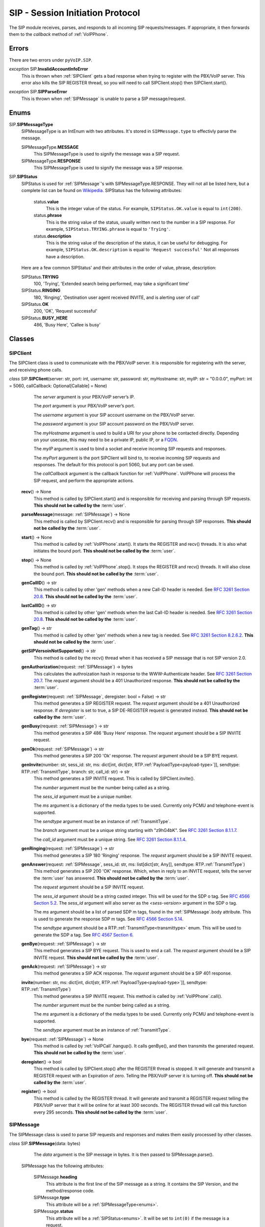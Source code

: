 SIP - Session Initiation Protocol
##################################

The SIP module receives, parses, and responds to all incoming SIP requests/messages.  If appropriate, it then forwards them to the *callback* method of :ref:`VoIPPhone`.

Errors
*******

There are two errors under ``pyVoIP.SIP``.

.. _InvalidAccountInfoError:

*exception* SIP.\ **InvalidAccountInfoError**
  This is thrown when :ref:`SIPClient` gets a bad response when trying to register with the PBX/VoIP server.  This error also kills the SIP REGISTER thread, so you will need to call SIPClient.stop() then SIPClient.start().

.. _sip-parse-error:

*exception* SIP.\ **SIPParseError**
  This is thrown when :ref:`SIPMessage` is unable to parse a SIP message/request.

.. _Enums:

Enums
******

SIP.\ **SIPMessageType**
  SIPMessageType is an IntEnum with two attributes.  It's stored in ``SIPMessage.type`` to effectivly parse the message.
  
  SIPMessageType.\ **MESSAGE**
    This SIPMessageType is used to signify the message was a SIP request.
    
  SIPMessageType.\ **RESPONSE**
    This SIPMessageType is used to signify the message was a SIP response.
    
SIP.\ **SIPStatus**
  SIPStatus is used for :ref:`SIPMessage`'s with SIPMessageType.RESPONSE.  They will not all be listed here, but a complete list can be found on `Wikipedia <https://en.wikipedia.org/wiki/List_of_SIP_response_codes>`_.  SIPStatus has the following attributes:
  
    status.\ **value**
      This is the integer value of the status.  For example, ``SIPStatus.OK.value`` is equal to ``int(200)``.
      
    status.\ **phrase**
      This is the string value of the status, usually written next to the number in a SIP response. For example, ``SIPStatus.TRYING.phrase`` is equal to ``'Trying'``.
      
    status.\ **description**
      This is the string value of the description of the status, it can be useful for debugging.  For example, ``SIPStatus.OK.description`` is equal to ``'Request successful'``  Not all responses have a description.
  
  Here are a few common SIPStatus' and their attributes in the order of value, phrase, description:
  
  SIPStatus.\ **TRYING**
    100, 'Trying', 'Extended search being performed, may take a significant time'
    
  SIPStatus.\ **RINGING**
    180, 'Ringing', 'Destination user agent received INVITE, and is alerting user of call'
  
  SIPStatus.\ **OK**
    200, 'OK', 'Request successful'
    
  SIPStatus.\ **BUSY_HERE**
    486, 'Busy Here', 'Callee is busy'

Classes
********

.. _SIPClient:

SIPClient
==========

The SIPClient class is used to communicate with the PBX/VoIP server.  It is responsible for registering with the server, and receiving phone calls.

*class* SIP.\ **SIPClient**\ (server: str, port: int, username: str, password: str, myHostname: str, myIP: str = "0.0.0.0", myPort: int = 5060, callCallback: Optional[Callable] = None)
    The *server* argument is your PBX/VoIP server’s IP.
    
    The *port* argument is your PBX/VoIP server’s port.

    The *username* argument is your SIP account username on the PBX/VoIP server.

    The *password* argument is your SIP account password on the PBX/VoIP server.

    The *myHostname* argument is used to build a URI for your phone to be contacted directly.  Depending on your usecase, this may need to be a private IP, public IP, or a `FQDN <https://en.wikipedia.org/wiki/Fully_qualified_domain_name>`_.
    
    The *myIP* argument is used to bind a socket and receive incoming SIP requests and responses.

    The *myPort* argument is the port SIPClient will bind to, to receive incoming SIP requests and responses. The default for this protocol is port 5060, but any port can be used.

    The *callCallback* argument is the callback function for :ref:`VoIPPhone`.  VoIPPhone will process the SIP request, and perform the appropriate actions.

  **recv**\ () -> None
    This method is called by SIPClient.start() and is responsible for receiving and parsing through SIP requests.  **This should not be called by the** :term:`user`.
    
  **parseMessage**\ (message: :ref:`SIPMessage`) -> None
    This method is called by SIPClient.recv() and is responsible for parsing through SIP responses.  **This should not be called by the** :term:`user`.
    
  **start**\ () -> None
    This method is called by :ref:`VoIPPhone`.start().  It starts the REGISTER and recv() threads.  It is also what initiates the bound port.  **This should not be called by the** :term:`user`.
    
  **stop**\ () -> None
    This method is called by :ref:`VoIPPhone`.stop(). It stops the REGISTER and recv() threads.  It will also close the bound port.  **This should not be called by the** :term:`user`.
    
  **genCallID**\ () -> str
    This method is called by other 'gen' methods when a new Call-ID header is needed.  See `RFC 3261 Section 20.8 <https://tools.ietf.org/html/rfc3261#section-20.8>`_.  **This should not be called by the** :term:`user`.

  **lastCallID**\ () -> str
    This method is called by other 'gen' methods when the last Call-ID header is needed.  See `RFC 3261 Section 20.8 <https://tools.ietf.org/html/rfc3261#section-20.8>`_.  **This should not be called by the** :term:`user`.
    
  **genTag**\ () -> str
    This method is called by other 'gen' methods when a new tag is needed. See `RFC 3261 Section 8.2.6.2 <https://tools.ietf.org/html/rfc3261#section-8.2.6.2>`_.  **This should not be called by the** :term:`user`.
    
  **getSIPVersoinNotSupported**\ () -> str
    This method is called by the recv() thread when it has received a SIP message that is not SIP version 2.0.
    
  **genAuthorization**\ (request: :ref:`SIPMessage`) -> bytes
    This calculates the authroization hash in response to the WWW-Authenticate header.  See `RFC 3261 Section 20.7 <https://tools.ietf.org/html/rfc3261#section-20.7>`_.  The *request* argument should be a 401 Unauthorized response.  **This should not be called by the** :term:`user`.
    
  **genRegister**\ (request: :ref:`SIPMessage`, deregister: bool = False) -> str
    This method generates a SIP REGISTER request. The *request* argument should be a 401 Unauthorized response.  If *deregister* is set to true, a SIP DE-REGISTER request is generated instead.  **This should not be called by the** :term:`user`.
    
  **genBusy**\ (request: :ref:`SIPMessage`) -> str
    This method generates a SIP 486 'Busy Here' response.  The *request* argument should be a SIP INVITE request.
    
  **genOk**\ (request: :ref:`SIPMessage`) -> str
    This method generates a SIP 200 'Ok' response.  The *request* argument should be a SIP BYE request.
    
  **genInvite**\ (number: str, sess_id: str, ms: dict[int, dict[str, RTP.\ :ref:`PayloadType<payload-type>`]], sendtype: RTP.\ :ref:`TransmitType`, branch: str, call_id: str) -> str
    This method generates a SIP INVITE request.  This is called by SIPClient.invite().

    The *number* argument must be the number being called as a string.

    The *sess_id* argument must be a unique number.

    The *ms* argument is a dictionary of the media types to be used.  Currently only PCMU and telephone-event is supported.

    The *sendtype* argument must be an instance of :ref:`TransmitType`.

    The *branch* argument must be a unique string starting with "z9hG4bK".  See `RFC 3261 Section 8.1.1.7 <https://tools.ietf.org/html/rfc3261#section-8.1.1.7>`_.

    The *call_id* argument must be a unique string.  See `RFC 3261 Section 8.1.1.4 <https://tools.ietf.org/html/rfc3261#section-8.1.1.4>`_.
    
  **genRinging**\ (request: :ref:`SIPMessage`) -> str
    This method generates a SIP 180 'Ringing' response.  The *request* argument should be a SIP INVITE request.
    
  **genAnswer**\ (request: :ref:`SIPMessage`, sess_id: str, ms: list[dict[str, Any]], sendtype: RTP.\ :ref:`TransmitType`)
    This method generates a SIP 200 'OK' response.  Which, when in reply to an INVITE request, tells the server the :term:`user` has answered.  **This should not be called by the** :term:`user`.
    
    The *request* argument should be a SIP INVITE request.
    
    The *sess_id* argument should be a string casted integer.  This will be used for the SDP o tag.  See `RFC 4566 Section 5.2 <https://tools.ietf.org/html/rfc4566#section-5.2>`_.  The *sess_id* argument will also server as the *<sess-version>* argument in the SDP o tag.
    
    The *ms* argument should be a list of parsed SDP m tags, found in the :ref:`SIPMessage`.body attribute.  This is used to generate the response SDP m tags.   See `RFC 4566 Section 5.14 <https://tools.ietf.org/html/rfc4566#section-5.14>`_.
    
    The *sendtype* argument should be a RTP.\ :ref:`TransmitType<transmittype>` enum.  This will be used to generate the SDP a tag.   See `RFC 4567 Section 6 <https://tools.ietf.org/html/rfc4567#section-6>`_.
    
  **genBye**\ (request: :ref:`SIPMessage`) -> str
    This method generates a SIP BYE request.  This is used to end a call. The *request* argument should be a SIP INVITE request.  **This should not be called by the** :term:`user`.
    
  **genAck**\ (request: :ref:`SIPMessage`) -> str
    This method generates a SIP ACK response.  The *request* argument should be a SIP 401 response.
    
  **invite**\ (number: str, ms: dict[int, dict[str, RTP.\ :ref:`PayloadType<payload-type>`]], sendtype: RTP.\ :ref:`TransmitType`)
    This method generates a SIP INVITE request.  This method is called by :ref:`VoIPPhone`.call().

    The *number* argument must be the number being called as a string.

    The *ms* argument is a dictionary of the media types to be used.  Currently only PCMU and telephone-event is supported.

    The *sendtype* argument must be an instance of :ref:`TransmitType`.
    
  **bye**\ (request: :ref:`SIPMessage`) -> None
    This method is called by :ref:`VoIPCall`.hangup().  It calls genBye(), and then transmits the generated request.  **This should not be called by the** :term:`user`.
    
  **deregister**\ () -> bool
    This method is called by SIPClient.stop() after the REGISTER thread is stopped.  It will generate and transmit a REGISTER request with an Expiration of zero.  Telling the PBX/VoIP server it is turning off.  **This should not be called by the** :term:`user`.
    
  **register**\ () -> bool
    This method is called by the REGISTER thread.  It will generate and transmit a REGISTER request telling the PBX/VoIP server that it will be online for at least 300 seconds.  The REGISTER thread will call this function every 295 seconds.  **This should not be called by the** :term:`user`.
    
.. _SIPMessage:

SIPMessage
==========

The SIPMessage class is used to parse SIP requests and responses and makes them easily processed by other classes.

*class* SIP.\ **SIPMessage**\ (data: bytes)
    The *data* argument is the SIP message in bytes.  It is then passed to SIPMessage.parse().
  
  SIPMessage has the following attributes:
  
    SIPMessage.\ **heading**
      This attribute is the first line of the SIP message as a string.  It contains the SIP Version, and the method/response code.
      
    SIPMessage.\ **type**
      This attribute will be a :ref:`SIPMessageType<enums>`.
      
    SIPMessage.\ **status**
      This attribute will be a :ref:`SIPStatus<enums>`.  It will be set to ``int(0)`` if the message is a request.
      
    SIPMessage.\ **method**
      This attribute will be a string representation of the method.  It will be set to None if the message is a response.
      
    SIPMessage.\ **headers**
      This attribute is a dictionary of all the headers in the request, and their parsed values.
      
    SIPMessage.\ **body**
      This attribute is a dictionary of all the SDP tags in the request, and their parsed values.
      
    SIPMessage.\ **authentication**
      This attribute is a dictionary of a parsed Authentication header.  There are two authentication headers: Authorization, and WWW-Authenticate.  See RFC 3261 Sections `20.7 <https://tools.ietf.org/html/rfc3261#section-20.7>`_ and `20.44 <https://tools.ietf.org/html/rfc3261#section-20.44>`_ respectively.
      
    SIPMessage.\ **raw**
      This attribute is an unparsed version of the *data* argument, in bytes.
      
  **summary**\ () -> str
    This method returns a string representation of the SIP request.
    
  **parse**\ (data: bytes) -> None
    This method is called by the initialization of the class.  It decides the SIPMessageType, and sends it to the corresponding parse function.  *Data* is the original *data* argument in the initialization of the class.  **This should not be called by the** :term:`user`.

  **parseSIPResponse**\ (data: bytes) -> None
    This method is called by parse().  It sets the *header*, *version*, and *status* attributes and may raise a :ref:`SIPParseError<sip-parse-error>` if the SIP response is an unsupported SIP version.  It then calls parseHeader() for each header in the request. *Data* is the original *data* argument in the initialization of the class.  **This should not be called by the** :term:`user`.
    
  **parseSIPMessage**\ (data: bytes) -> None
    This method is called by parse().  It sets the *header*, *version*, and *method* attributes and may raise a :ref:`SIPParseError<sip-parse-error>` if the SIP request is an unsupported SIP version.  It then calls parseHeader() and parseBody() for each header or tag in the request respectively. *Data* is the original *data* argument in the initialization of the class.  **This should not be called by the** :term:`user`.
    
  **parseHeader**\ (header: str, data: str) -> None
    This method is called by parseSIPResponse() and parseSIPMessage().  The *header* argument is the name of the header, i.e. 'Call-ID' or 'CSeq', represented as a string.  The *data* argument is the value of the header, i.e. 'Ogq-T7iBmNozoUu3GL9Lvg..' or '1 INVITE', represented as a string.  **This should not be called by the** :term:`user`.
    
  **parseBody**\ (header: str, data: str) -> None
    This method is called by parseSIPResponse() and parseSIPMessage().  The *header* argument is the name of the SDP tag, i.e. 'm' or 'a', represented as a string.  The *data* argument is the value of the header, i.e. 'audio 56704 RTP/AVP 0' or 'sendrecv', represented as a string.  **This should not be called by the** :term:`user`.
